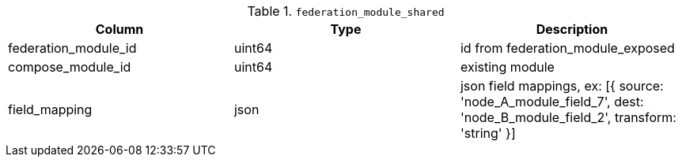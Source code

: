 .`federation_module_shared`
|===
|Column |Type |Description

|federation_module_id|uint64|id from federation_module_exposed
|compose_module_id   |uint64|existing module
|field_mapping       |json  |json field mappings, ex: [{ source: 'node_A_module_field_7', dest: 'node_B_module_field_2', transform: 'string' }]
|===
